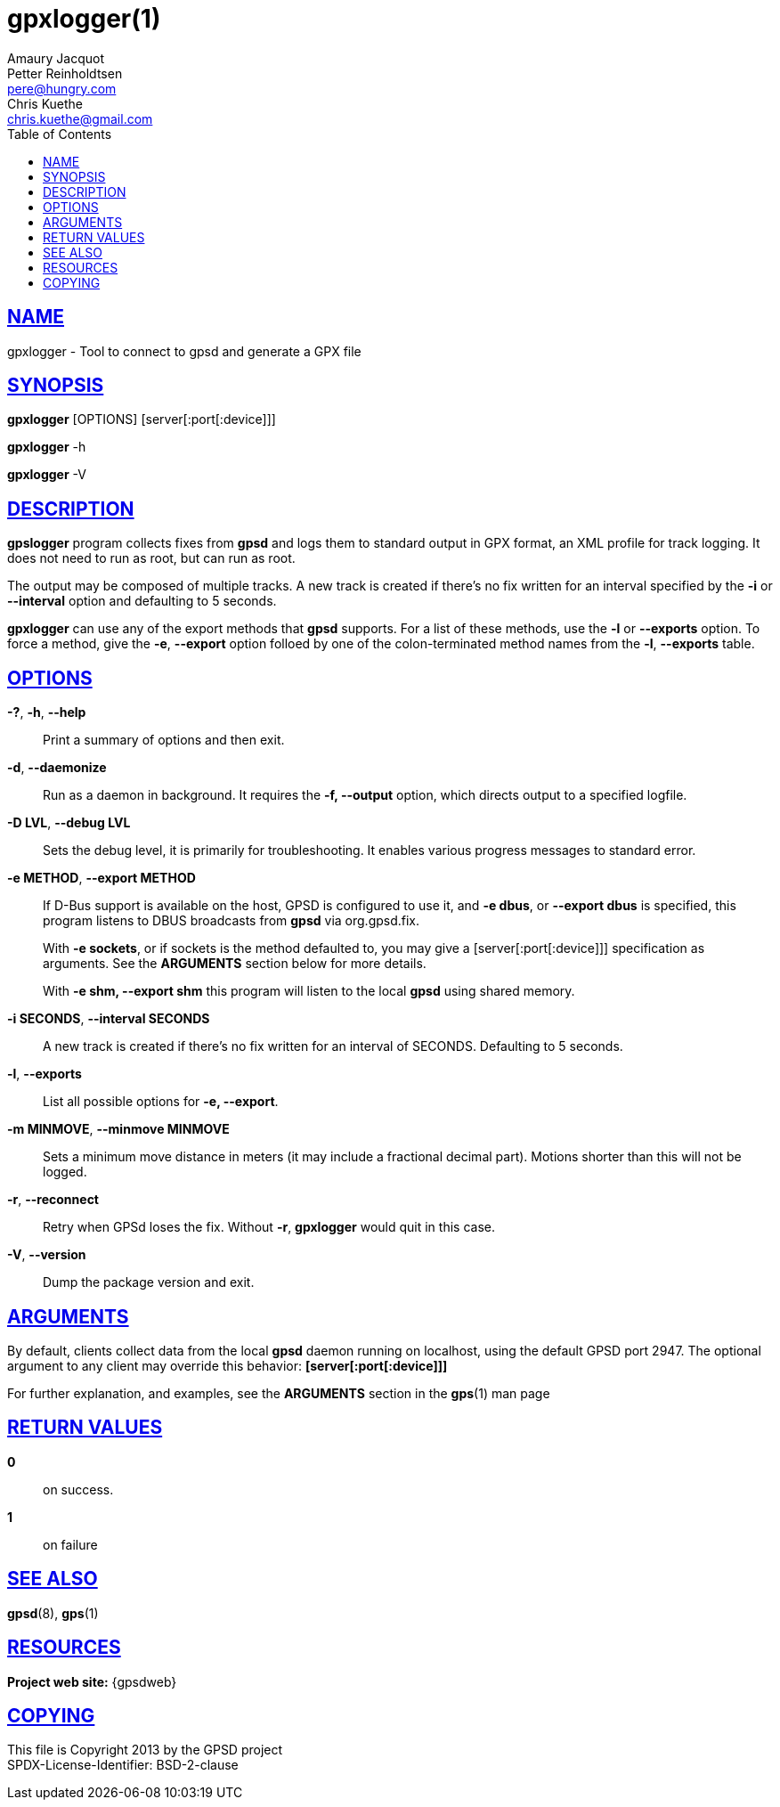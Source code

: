 = gpxlogger(1)
Amaury Jacquot; Petter Reinholdtsen; Chris Kuethe
:email_1: sxpert@sxpert.org
:email_2: pere@hungry.com
:email_3: chris.kuethe@gmail.com
:date: 25 February 2021
:keywords: gps, gpsd, gpx, gpxlogger
:manmanual: GPSD Documentation
:mansource: GPSD, Version {gpsdver}
:robots: index,follow
:sectlinks:
:toc: left
:type: manpage
:webfonts!:

== NAME

gpxlogger - Tool to connect to gpsd and generate a GPX file

== SYNOPSIS

*gpxlogger* [OPTIONS] [server[:port[:device]]]

*gpxlogger* -h

*gpxlogger* -V

== DESCRIPTION

*gpslogger* program collects fixes from *gpsd* and logs them to standard output
in GPX format, an XML profile for track logging.  It does not need
to run as root, but can run as root.

The output may be composed of multiple tracks. A new track is created if
there's no fix written for an interval specified by the
*-i* or *--interval* option and defaulting to 5 seconds.

*gpxlogger* can use any of the export methods that *gpsd* supports. For
a list of these methods, use the *-l* or *--exports* option. To force
a method, give the *-e*, *--export* option folloed by one of the
colon-terminated method names from the *-l*, *--exports* table.

== OPTIONS

*-?*, *-h*, *--help*::
  Print a summary of options and then exit.
*-d*, *--daemonize*::
  Run as a daemon in background. It requires the *-f, --output*
  option, which directs output to a specified logfile.
*-D LVL*, *--debug LVL*::
  Sets the debug level, it is primarily for troubleshooting. It enables
  various progress messages to standard error.
*-e METHOD*, *--export METHOD*::
  If D-Bus support is available on the host, GPSD is configured to use
  it, and *-e dbus*, or *--export dbus* is specified, this program
  listens to DBUS broadcasts from *gpsd* via org.gpsd.fix.
+
With *-e sockets*, or if sockets is the method defaulted to, you may
give a [server[:port[:device]]] specification as arguments.  See the
*ARGUMENTS* section below for more details.
+
With *-e shm, --export shm* this program will listen to the local
*gpsd* using shared memory.

*-i SECONDS*, *--interval SECONDS*::
  A new track is created if there's no fix written for an interval of
  SECONDS. Defaulting to 5 seconds.
*-l*, *--exports*::
  List all possible options for *-e, --export*.
*-m MINMOVE*, *--minmove MINMOVE*::
  Sets a minimum move distance in meters (it may include a fractional
  decimal part). Motions shorter than this will not be logged.
*-r*, *--reconnect*::
  Retry when GPSd loses the fix. Without *-r*, *gpxlogger* would quit in
  this case.
*-V*, *--version*::
  Dump the package version and exit.

== ARGUMENTS

By default, clients collect data from the local *gpsd* daemon running
on localhost, using the default GPSD port 2947. The optional argument
to any client may override this behavior: *[server[:port[:device]]]*

For further explanation, and examples, see the *ARGUMENTS* section in
the *gps*(1) man page

== RETURN VALUES

*0*:: on success.
*1*:: on failure

== SEE ALSO

*gpsd*(8), *gps*(1)

== RESOURCES

*Project web site:* {gpsdweb}

== COPYING

This file is Copyright 2013 by the GPSD project +
SPDX-License-Identifier: BSD-2-clause

